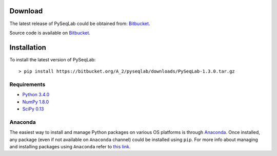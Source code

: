 .. _Download:

Download
================================================================================

The latest release of PySeqLab could be obtained from:
`Bitbucket <https://bitbucket.org/A_2/pyseqlab/downloads>`__.

Source code is available on
`Bitbucket <https://bitbucket.org/A_2/pyseqlab/overview>`__.

.. _Installation:

Installation
================================================================================

To install the latest version of PySeqLab::

    > pip install https://bitbucket.org/A_2/pyseqlab/downloads/PySeqLab-1.3.0.tar.gz
    

Requirements
--------------------------------------------------------------------------------

-  `Python 3.4.0 <http://python.org>`__
-  `NumPy 1.8.0 <http://numpy.org>`__
-  `SciPy 0.13 <http://scipy.org>`__

Anaconda 
--------------------------------------------------------------------------------
The easiest way to install and manage Python packages on various OS platforms
is through `Anaconda <https://www.continuum.io/downloads>`__. Once installed,
any package (even if not available on ``Anaconda`` channel) could be installed using
``pip``. For more info about managing and installing packages using ``Anaconda``
refer to `this link <http://conda.pydata.org/docs/using/pkgs.html>`__. 
 